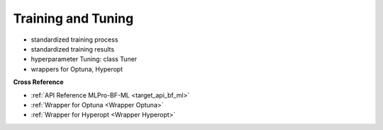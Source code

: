 .. _target_bf_ml_train_and_tune:
Training and Tuning
===================

- standardized training process
- standardized training results
- hyperparameter Tuning: class Tuner
- wrappers for Optuna, Hyperopt


**Cross Reference**

- :ref:`API Reference MLPro-BF-ML <target_api_bf_ml>`
- :ref:`Wrapper for Optuna <Wrapper Optuna>`
- :ref:`Wrapper for Hyperopt <Wrapper Hyperopt>`